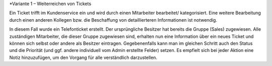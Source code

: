 *Variante 1 – Weiterreichen von Tickets

Ein Ticket trifft im Kundenservice ein und wird durch einen Mitarbeiter bearbeitet/ kategorisiert. Eine weitere Bearbeitung durch einen anderen Kollegen bzw. die Beschaffung von detaillierteren Informationen ist notwendig.

.. image:: images/Abb31-ÄndernTicketinfos.png

In diesem Fall wurde ein Telefonticket erstellt. Der ursprüngliche Besitzer hat bereits die Gruppe (Sales) zugewiesen. Alle zuständigen Mitarbeiter, die dieser Gruppe zugewiesen sind, erhalten nun eine Information über ein neues Ticket und können sich selbst oder andere als Besitzer eintragen. Gegebenenfalls kann man im gleichen Schritt auch den Status und die Priorität (und ggf. andere individuell vom Admin erstellte Felder) setzen.
Es empfielt sich bei jeder Aktion eine Notiz hinzuzufügen, um den Vorgang für alle verständlich darzustellen.